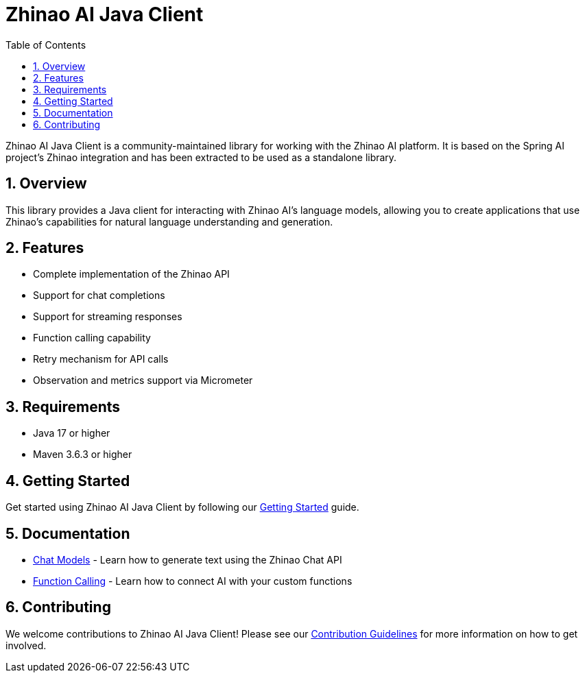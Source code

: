 = Zhinao AI Java Client
:page-title: Zhinao AI Java Client
:toc: left
:tabsize: 2
:sectnums:

Zhinao AI Java Client is a community-maintained library for working with the Zhinao AI platform. It is based on the Spring AI project's Zhinao integration and has been extracted to be used as a standalone library.

== Overview

This library provides a Java client for interacting with Zhinao AI's language models, allowing you to create applications that use Zhinao's capabilities for natural language understanding and generation.

== Features

* Complete implementation of the Zhinao API
* Support for chat completions
* Support for streaming responses
* Function calling capability
* Retry mechanism for API calls
* Observation and metrics support via Micrometer

== Requirements

* Java 17 or higher
* Maven 3.6.3 or higher

== Getting Started

Get started using Zhinao AI Java Client by following our xref:getting-started.adoc[Getting Started] guide.

== Documentation

* xref:api/chat/zhinao-chat.adoc[Chat Models] - Learn how to generate text using the Zhinao Chat API
* xref:api/chat/functions/zhinao-chat-functions.adoc[Function Calling] - Learn how to connect AI with your custom functions

== Contributing

We welcome contributions to Zhinao AI Java Client! Please see our xref:contribution-guidelines.adoc[Contribution Guidelines] for more information on how to get involved.